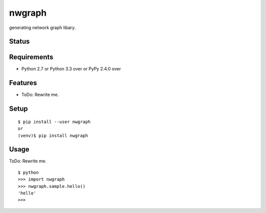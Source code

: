 =========
 nwgraph
=========

generating network graph libary.

Status
======

.. image:: https://secure.travis-ci.org/mkouhei/nwgraph.png?branch=master
   :target: http://travis-ci.org/mkouhei/nwgraph
.. image:: https://coveralls.io/repos/mkouhei/nwgraph/badge.png?branch=master
   :target: https://coveralls.io/r/mkouhei/nwgraph?branch=master
.. image:: https://img.shields.io/pypi/v/nwgraph.svg
   :target: https://pypi.python.org/pypi/nwgraph
.. image:: https://readthedocs.org/projects/nwgraph/badge/?version=latest
   :target: https://readthedocs.org/projects/nwgraph/?badge=latest
   :alt: Documentation Status


Requirements
============

* Python 2.7 or Python 3.3 over or PyPy 2.4.0 over

Features
========

* ToDo: Rewrite me.

Setup
=====

::

  $ pip install --user nwgraph
  or
  (venv)$ pip install nwgraph

Usage
=====

ToDo: Rewrite me.

::

  $ python
  >>> import nwgraph
  >>> nwgraph.sample.hello()
  'hello'
  >>>

